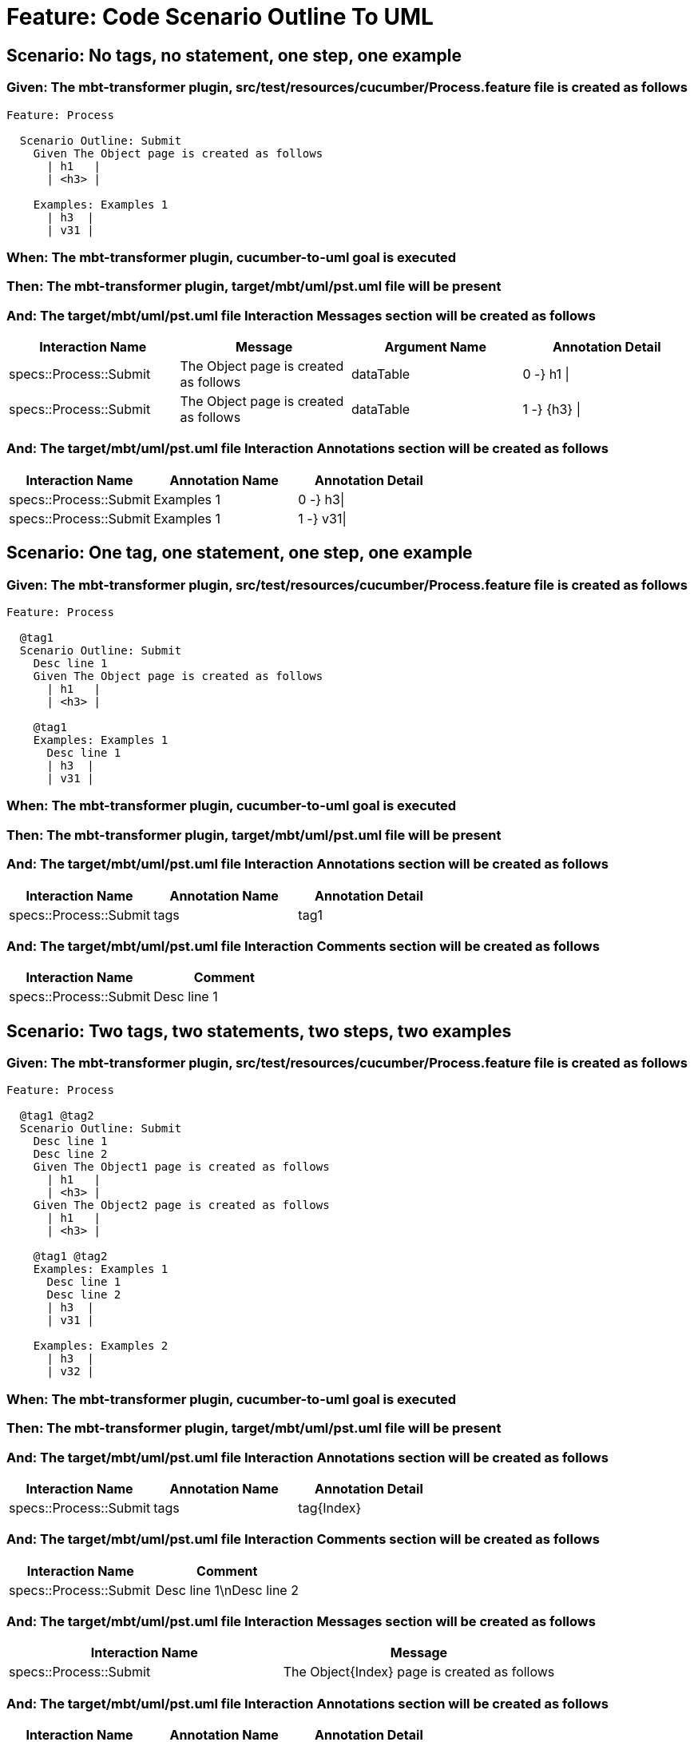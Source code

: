 = Feature: Code Scenario Outline To UML

== Scenario: No tags, no statement, one step, one example

=== Given: The mbt-transformer plugin, src/test/resources/cucumber/Process.feature file is created as follows

----
Feature: Process

  Scenario Outline: Submit
    Given The Object page is created as follows
      | h1   |
      | <h3> |

    Examples: Examples 1
      | h3  |
      | v31 |
----

=== When: The mbt-transformer plugin, cucumber-to-uml goal is executed

=== Then: The mbt-transformer plugin, target/mbt/uml/pst.uml file will be present

=== And: The target/mbt/uml/pst.uml file Interaction Messages section will be created as follows

[options="header"]
|===
| Interaction Name | Message | Argument Name | Annotation Detail
| specs::Process::Submit | The Object page is created as follows | dataTable | 0 -} h1 \|
| specs::Process::Submit | The Object page is created as follows | dataTable | 1 -} {h3} \|
|===

=== And: The target/mbt/uml/pst.uml file Interaction Annotations section will be created as follows

[options="header"]
|===
| Interaction Name | Annotation Name | Annotation Detail
| specs::Process::Submit | Examples 1 | 0 -} h3\|
| specs::Process::Submit | Examples 1 | 1 -} v31\|
|===

== Scenario: One tag, one statement, one step, one example

=== Given: The mbt-transformer plugin, src/test/resources/cucumber/Process.feature file is created as follows

----
Feature: Process

  @tag1
  Scenario Outline: Submit
    Desc line 1
    Given The Object page is created as follows
      | h1   |
      | <h3> |

    @tag1
    Examples: Examples 1
      Desc line 1
      | h3  |
      | v31 |
----

=== When: The mbt-transformer plugin, cucumber-to-uml goal is executed

=== Then: The mbt-transformer plugin, target/mbt/uml/pst.uml file will be present

=== And: The target/mbt/uml/pst.uml file Interaction Annotations section will be created as follows

[options="header"]
|===
| Interaction Name | Annotation Name | Annotation Detail
| specs::Process::Submit | tags | tag1
|===

=== And: The target/mbt/uml/pst.uml file Interaction Comments section will be created as follows

[options="header"]
|===
| Interaction Name | Comment
| specs::Process::Submit | Desc line 1
|===

== Scenario: Two tags, two statements, two steps, two examples

=== Given: The mbt-transformer plugin, src/test/resources/cucumber/Process.feature file is created as follows

----
Feature: Process

  @tag1 @tag2
  Scenario Outline: Submit
    Desc line 1
    Desc line 2
    Given The Object1 page is created as follows
      | h1   |
      | <h3> |
    Given The Object2 page is created as follows
      | h1   |
      | <h3> |

    @tag1 @tag2
    Examples: Examples 1
      Desc line 1
      Desc line 2
      | h3  |
      | v31 |

    Examples: Examples 2
      | h3  |
      | v32 |
----

=== When: The mbt-transformer plugin, cucumber-to-uml goal is executed

=== Then: The mbt-transformer plugin, target/mbt/uml/pst.uml file will be present

=== And: The target/mbt/uml/pst.uml file Interaction Annotations section will be created as follows

[options="header"]
|===
| Interaction Name | Annotation Name | Annotation Detail
| specs::Process::Submit | tags | tag{Index}
|===

=== And: The target/mbt/uml/pst.uml file Interaction Comments section will be created as follows

[options="header"]
|===
| Interaction Name | Comment
| specs::Process::Submit | Desc line 1\nDesc line 2
|===

=== And: The target/mbt/uml/pst.uml file Interaction Messages section will be created as follows

[options="header"]
|===
| Interaction Name | Message
| specs::Process::Submit | The Object{Index} page is created as follows
|===

=== And: The target/mbt/uml/pst.uml file Interaction Annotations section will be created as follows

[options="header"]
|===
| Interaction Name | Annotation Name | Annotation Detail
| specs::Process::Submit | Examples {Index} | 0 -} h3\|
| specs::Process::Submit | Examples {Index} | 1 -} v3{Index}\|
|===

=== Examples: Indices

[options="header"]
|===
| Index
| 1
| 2
|===

== Scenario: Three tags, three statements, three steps, three examples

=== Given: The mbt-transformer plugin, src/test/resources/cucumber/Process.feature file is created as follows

----
Feature: Process

  @tag1 @tag2 @tag3
  Scenario Outline: Submit
    Desc line 1
    Desc line 2
    Desc line 3
    Given The Object1 page is created as follows
      | h1   |
      | <h3> |
    Given The Object2 page is created as follows
      | h1   |
      | <h3> |
    Given The Object3 page is created as follows
      | h1   |
      | <h3> |

    Examples: Examples 1
      | h3  |
      | v31 |

    Examples: Examples 2
      | h3  |
      | v32 |

    Examples: Examples 3
      | h3  |
      | v33 |
----

=== When: The mbt-transformer plugin, cucumber-to-uml goal is executed

=== Then: The mbt-transformer plugin, target/mbt/uml/pst.uml file will be present

=== And: The target/mbt/uml/pst.uml file Interaction Annotations section will be created as follows

[options="header"]
|===
| Interaction Name | Annotation Name | Annotation Detail
| specs::Process::Submit | tags | tag{Index}
|===

=== And: The target/mbt/uml/pst.uml file Interaction Comments section will be created as follows

[options="header"]
|===
| Interaction Name | Comment
| specs::Process::Submit | Desc line 1\nDesc line 2\nDesc line 3
|===

=== And: The target/mbt/uml/pst.uml file Interaction Messages section will be created as follows

[options="header"]
|===
| Interaction Name | Message
| specs::Process::Submit | The Object{Index} page is created as follows
|===

=== And: The target/mbt/uml/pst.uml file Interaction Annotations section will be created as follows

[options="header"]
|===
| Interaction Name | Annotation Name | Annotation Detail
| specs::Process::Submit | Examples {Index} | 0 -} h3\|
| specs::Process::Submit | Examples {Index} | 1 -} v3{Index}\|
|===

=== Examples: Indices

[options="header"]
|===
| Index
| 1
| 2
| 3
|===

== Scenario: Selected tags

=== Given: The mbt-transformer plugin, src/test/resources/cucumber/Process.feature file is created as follows

----
Feature: Process

  @tag1
  Scenario Outline: Submit
    Given The Object1 page is empty

    Examples: Examples 1
      | h3  |
      | v31 |

  @tag2
  Scenario Outline: Submit2
    Given The Object1 page is empty

    Examples: Examples 1
      | h3  |
      | v31 |
----

=== When: The mbt-transformer plugin, cucumber-to-uml goal is executed with

[options="header"]
|===
| Tags
| tag1
|===

=== Then: The mbt-transformer plugin, target/mbt/tag1/uml/pst.uml file will be present

=== And: The target/mbt/tag1/uml/pst.uml file Interaction section will be created as follows

[options="header"]
|===
| Interaction Name
| specs::Process::Submit
|===

=== And: The target/mbt/tag1/uml/pst.uml file Interaction section won't be created as follows

[options="header"]
|===
| Interaction Name
| specs::Process::Submit2
|===
